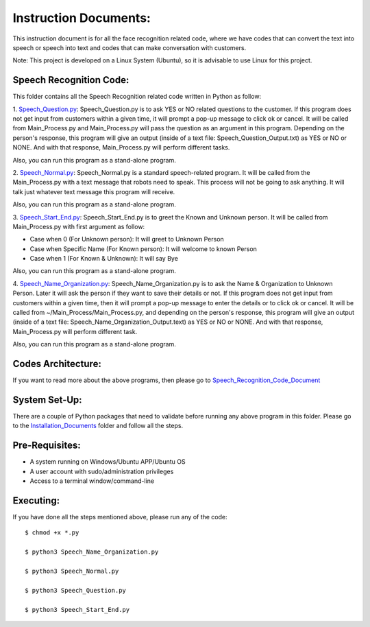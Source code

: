 Instruction Documents:
**********************************
This instruction document is for all the face recognition related code, where we have codes that can convert the text into speech or speech into text and codes that can make conversation with customers.

Note: This project is developed on a Linux System (Ubuntu), so it is advisable to use Linux for this project.

Speech Recognition Code:
-----------------------------------

This folder contains all the Speech Recognition related code written in Python as follow:

1. Speech_Question.py_:
Speech_Question.py is to ask YES or NO related questions to the customer. If this program does not get input from customers within a given time, it will prompt a pop-up message to click ok or cancel. It will be called from Main_Process.py and Main_Process.py will pass the question as an argument in this program. Depending on the person's response, this program will give an output (inside of a text file: Speech_Question_Output.txt) as YES or NO or NONE. And with that response, Main_Process.py will perform different tasks.

Also, you can run this program as a stand-alone program.

2. Speech_Normal.py_:
Speech_Normal.py is a standard speech-related program. It will be called from the Main_Process.py with a text message that robots need to speak. This process will not be going to ask anything. It will talk just whatever text message this program will receive.

Also, you can run this program as a stand-alone program.

3. Speech_Start_End.py_:
Speech_Start_End.py is to greet the Known and Unknown person. It will be called from Main_Process.py with first argument as follow:

* Case when 0 (For Unknown person): It will greet to Unknown Person
* Case when Specific Name (For Known person): It will welcome to known Person
* Case when 1 (For Known & Unknown): It will say Bye

Also, you can run this program as a stand-alone program.

4. Speech_Name_Organization.py_:
Speech_Name_Organization.py is to ask the Name & Organization to Unknown Person. Later it will ask the person if they want to save their details or not. If this program does not get input from customers within a given time, then it will prompt a pop-up message to enter the details or to click ok or cancel. It will be called from ~/Main_Process/Main_Process.py, and depending on the person's response, this program will give an output (inside of a text file: Speech_Name_Organization_Output.text) as YES or NO or NONE. And with that response, Main_Process.py will perform different task.

Also, you can run this program as a stand-alone program.

.. _Speech_Question.py:             https://github.com/ripanmukherjee/Robotic-Greeter/blob/master/Development_Code/Speech_Recognition_Code/Speech_Question.py
.. _Speech_Normal.py:               https://github.com/ripanmukherjee/Robotic-Greeter/blob/master/Development_Code/Speech_Recognition_Code/Speech_Normal.py
.. _Speech_Start_End.py:            https://github.com/ripanmukherjee/Robotic-Greeter/blob/master/Development_Code/Speech_Recognition_Code/Speech_Start_End.py
.. _Speech_Name_Organization.py:    https://github.com/ripanmukherjee/Robotic-Greeter/blob/master/Development_Code/Speech_Recognition_Code/Speech_Name_Organization.py

Codes Architecture:
-----------------------------------
If you want to read more about the above programs, then please go to Speech_Recognition_Code_Document_

.. _Speech_Recognition_Code_Document:

System Set-Up:
-----------------------------------
There are a couple of Python packages that need to validate before running any above program in this folder. Please go to the Installation_Documents_ folder and follow all the steps.

.. _Installation_Documents: https://github.com/ripanmukherjee/Robotic-Greeter/tree/master/Installation_Documents

Pre-Requisites:
-----------------------------------
* A system running on Windows/Ubuntu APP/Ubuntu OS
* A user account with sudo/administration privileges
* Access to a terminal window/command-line

Executing:
-------------
If you have done all the steps mentioned above, please run any of the code::

    $ chmod +x *.py

    $ python3 Speech_Name_Organization.py

    $ python3 Speech_Normal.py

    $ python3 Speech_Question.py

    $ python3 Speech_Start_End.py

